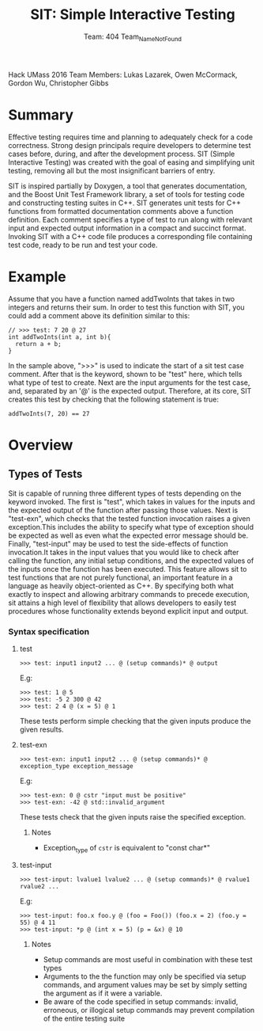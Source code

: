 #+TITLE: SIT: Simple Interactive Testing
#+AUTHOR: Team: 404 Team_Name_Not_Found
Hack UMass 2016
Team Members: Lukas Lazarek, Owen McCormack, Gordon Wu, Christopher Gibbs


* Summary
Effective testing requires time and planning to adequately check for a
code correctness. Strong design principals require developers to
determine test cases before, during, and after the development
process.
SIT (Simple Interactive Testing) was created with the goal of easing
and simplifying unit testing, removing all but the most insignificant
barriers of entry.

SIT is inspired partially by Doxygen, a tool that generates
documentation, and the Boost Unit Test Framework library, a set of
tools for testing code and constructing testing suites in C++. SIT
generates unit tests for C++ functions from formatted documentation
comments above a function definition. Each comment specifies a type of
test to run along with relevant input and expected output information
in a compact and succinct format. Invoking SIT with a C++ code file
produces a corresponding file containing test code, ready to be run
and test your code.

* Example
Assume that you have a function named addTwoInts that
takes in two integers and returns their sum. In order to test this
function with SIT, you could add a comment above its definition similar
to this:

#+BEGIN_SRC C++
// >>> test: 7 20 @ 27
int addTwoInts(int a, int b){
  return a + b;
}
#+END_SRC

In the sample above, ">>>" is used to indicate the start of a sit test
case comment. After that is the keyword, shown to be "test" here,
which tells what type of test to create. Next are the input arguments
for the test case, and, separated by an '@' is the expected output.
Therefore, at its core, SIT creates this test by checking that the
following statement is true:

: addTwoInts(7, 20) == 27

* Overview

** Types of Tests
Sit is capable of running three different types of tests depending on
the keyword invoked. The first is "test", which takes in values for the
inputs and the expected output of the function after passing those
values. Next is "test-exn", which checks that the tested function invocation raises a given exception.This includes the ability to specify what type of exception should be expected as well as even what the expected error message should be. Finally, "test-input" may be used to test the side-effects of function invocation.It takes in the input values that
you would like to check after calling the function, any initial
setup conditions, and the expected values of the inputs once
the function has been executed. This feature allows sit to test functions that are not purely functional, an important feature in a language as heavily object-oriented as C++. By specifying both what exactly to inspect and allowing arbitrary commands to precede execution, sit attains a high level of flexibility that allows developers to easily test procedures whose functionality extends beyond explicit input and output.


*** Syntax specification
**** test
: >>> test: input1 input2 ... @ (setup commands)* @ output
E.g:
: >>> test: 1 @ 5
: >>> test: -5 2 300 @ 42
: >>> test: 2 4 @ (x = 5) @ 1

These tests perform simple checking that the given inputs produce the given results.

**** test-exn
: >>> test-exn: input1 input2 ... @ (setup commands)* @ exception_type exception_message
E.g:
: >>> test-exn: 0 @ cstr "input must be positive"
: >>> test-exn: -42 @ std::invalid_argument

These tests check that the given inputs raise the specified exception.

***** Notes
- Exception_type of =cstr= is equivalent to "const char*"

**** test-input
: >>> test-input: lvalue1 lvalue2 ... @ (setup commands)* @ rvalue1 rvalue2 ...
E.g:
: >>> test-input: foo.x foo.y @ (foo = Foo()) (foo.x = 2) (foo.y = 55) @ 4 11
: >>> test-input: *p @ (int x = 5) (p = &x) @ 10

***** Notes
- Setup commands are most useful in combination with these test types
- Arguments to the the function may only be specified via setup commands, and argument values may be set by simply setting the argument as if it were a variable.
- Be aware of the code specified in setup commands: invalid, erroneous, or illogical setup commands may prevent compilation of the entire testing suite
